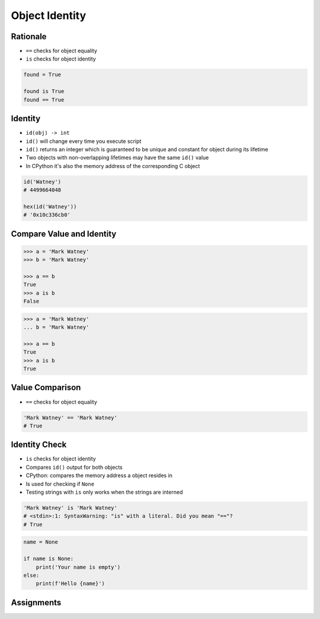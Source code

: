 .. _OOP Object Identity:

***************
Object Identity
***************


Rationale
=========
* ``==`` checks for object equality
* ``is`` checks for object identity

.. code-block:: python

    found = True

    found is True
    found == True


Identity
========
* ``id(obj) -> int``
* ``id()`` will change every time you execute script
* ``id()`` returns an integer which is guaranteed to be unique and constant for object during its lifetime
* Two objects with non-overlapping lifetimes may have the same ``id()`` value
* In CPython it's also the memory address of the corresponding C object

.. code-block:: python

    id('Watney')
    # 4499664048

    hex(id('Watney'))
    # '0x10c336cb0'


Compare Value and Identity
==========================
.. code-block:: python

    >>> a = 'Mark Watney'
    >>> b = 'Mark Watney'

    >>> a == b
    True
    >>> a is b
    False

.. code-block:: python

    >>> a = 'Mark Watney'
    ... b = 'Mark Watney'

    >>> a == b
    True
    >>> a is b
    True


Value Comparison
================
* ``==`` checks for object equality

.. code-block:: python

    'Mark Watney' == 'Mark Watney'
    # True


Identity Check
==============
* ``is`` checks for object identity
* Compares ``id()`` output for both objects
* CPython: compares the memory address a object resides in
* Is used for checking if ``None``
* Testing strings with ``is`` only works when the strings are interned

.. versionchanged:: Python 3.8
    Compiler produces a ``SyntaxWarning`` when identity checks (``is`` and ``is not``) are used with certain types of literals (e.g. ``str``, ``int``). These can often work by accident in *CPython*, but are not guaranteed by the language spec. The warning advises users to use equality tests (``==`` and ``!=``) instead.

.. code-block:: python

    'Mark Watney' is 'Mark Watney'
    # <stdin>:1: SyntaxWarning: "is" with a literal. Did you mean "=="?
    # True

.. code-block:: python

    name = None

    if name is None:
        print('Your name is empty')
    else:
        print(f'Hello {name}')


Assignments
===========
.. todo:: Create assignments

